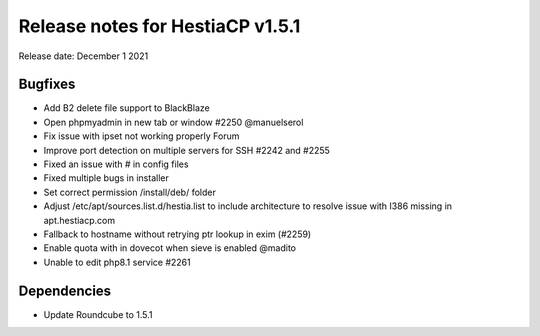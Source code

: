 ***********************************
Release notes for HestiaCP v1.5.1
***********************************

Release date: December 1 2021

############
Bugfixes
############

- Add B2 delete file support to BlackBlaze
- Open phpmyadmin in new tab or window #2250 @manuelserol
- Fix issue with ipset not working properly Forum
- Improve port detection on multiple servers for SSH #2242 and #2255
- Fixed an issue with # in config files
- Fixed multiple bugs in installer
- Set correct permission /install/deb/ folder
- Adjust /etc/apt/sources.list.d/hestia.list to include architecture to resolve issue with I386 missing in apt.hestiacp.com
- Fallback to hostname without retrying ptr lookup in exim (#2259)
- Enable quota with in dovecot when sieve is enabled @madito
- Unable to edit php8.1 service #2261

############
Dependencies
############

- Update Roundcube to 1.5.1 
